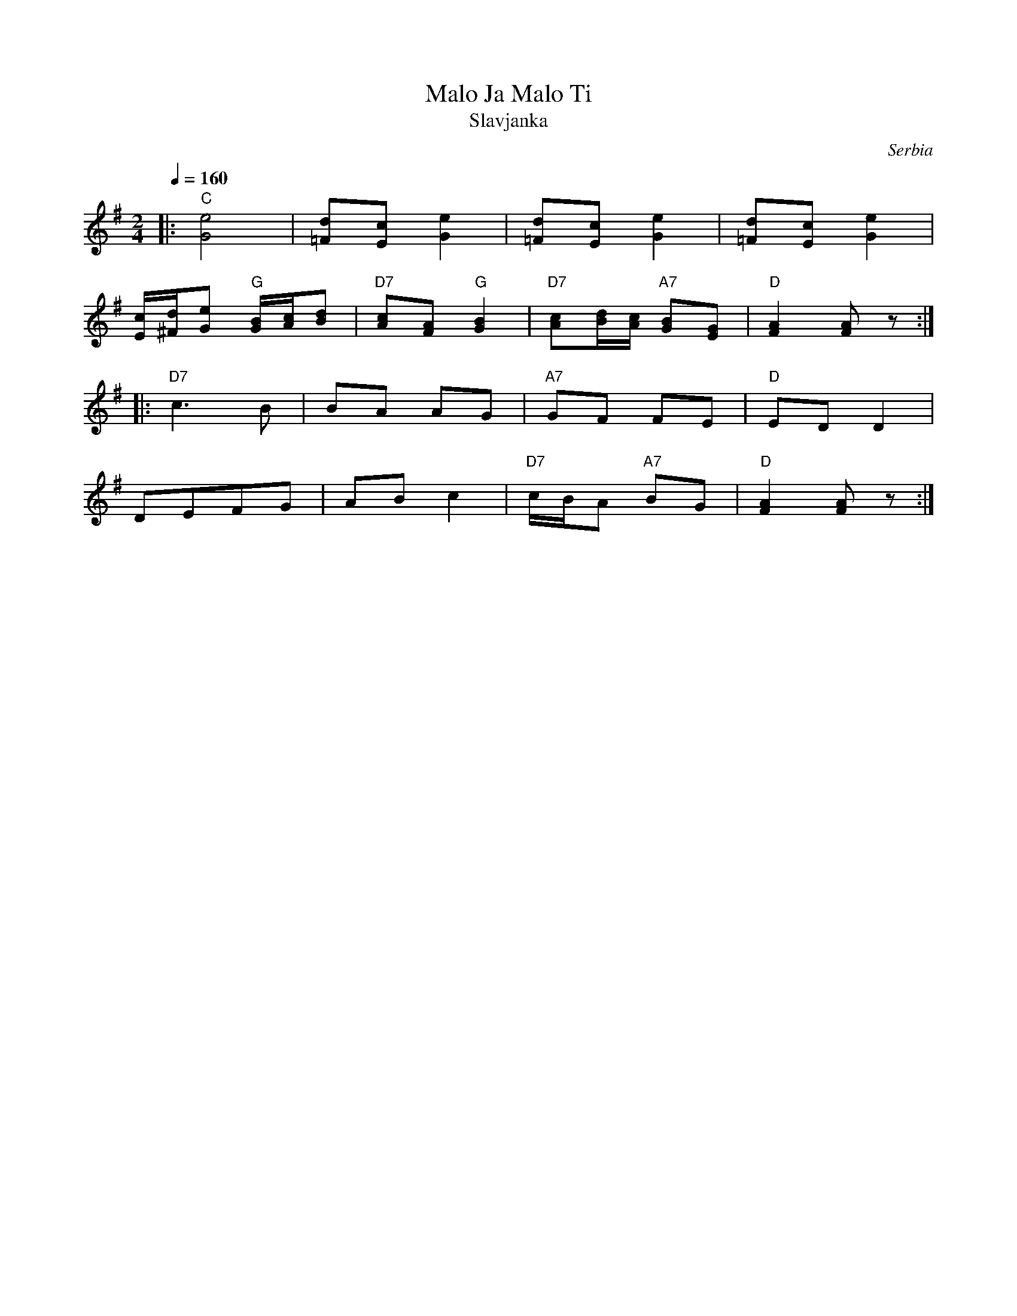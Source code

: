 X: 217
T: Malo Ja Malo Ti
T: Slavjanka
O: Serbia
S: Deborah Jones VIFD Book
M: 2/4
L: 1/8
Q: 1/4=160
K: Ador
%%MIDI program 110
%%MIDI bassprog 115
%%MIDI chordprog 66
|:"C" [G4e4]                            |[=Fd][Ec] [G2e2]        |\
  [=Fd][Ec] [G2e2]                      |[=Fd][Ec] [G2e2]        |
  [E/c/][^F/d/][Ge] "G" [G/B/][A/c/][Bd]|"D7" [Ac][FA] "G" [G2B2]|\
  "D7" [Ac][B/d/][A/c/] "A7" [GB][EG]   |"D" [F2A2] [FA] z       :|
|:"D7" c3B                              | BA AG                  |\
  "A7" GF FE                            | "D" ED D2              |
  DEFG                                  | AB c2                  |\
  "D7" c/B/A "A7"BG                     |"D" [F2A2] [FA] z       :|
